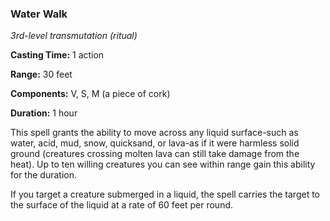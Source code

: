 *** Water Walk
:PROPERTIES:
:CUSTOM_ID: water-walk
:END:
/3rd-level transmutation (ritual)/

*Casting Time:* 1 action

*Range:* 30 feet

*Components:* V, S, M (a piece of cork)

*Duration:* 1 hour

This spell grants the ability to move across any liquid surface-such as
water, acid, mud, snow, quicksand, or lava-as if it were harmless solid
ground (creatures crossing molten lava can still take damage from the
heat). Up to ten willing creatures you can see within range gain this
ability for the duration.

If you target a creature submerged in a liquid, the spell carries the
target to the surface of the liquid at a rate of 60 feet per round.
